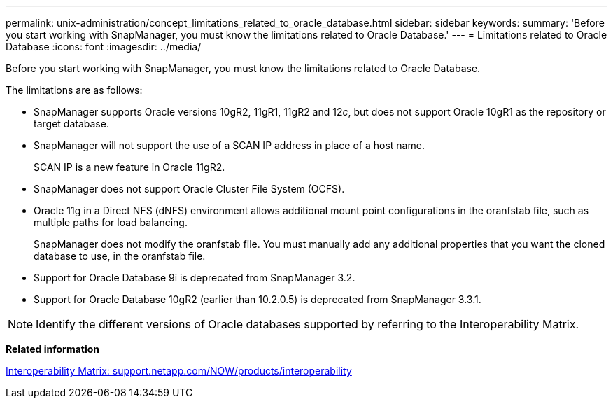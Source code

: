 ---
permalink: unix-administration/concept_limitations_related_to_oracle_database.html
sidebar: sidebar
keywords: 
summary: 'Before you start working with SnapManager, you must know the limitations related to Oracle Database.'
---
= Limitations related to Oracle Database
:icons: font
:imagesdir: ../media/

[.lead]
Before you start working with SnapManager, you must know the limitations related to Oracle Database.

The limitations are as follows:

* SnapManager supports Oracle versions 10gR2, 11gR1, 11gR2 and 12__c__, but does not support Oracle 10gR1 as the repository or target database.
* SnapManager will not support the use of a SCAN IP address in place of a host name.
+
SCAN IP is a new feature in Oracle 11gR2.

* SnapManager does not support Oracle Cluster File System (OCFS).
* Oracle 11g in a Direct NFS (dNFS) environment allows additional mount point configurations in the oranfstab file, such as multiple paths for load balancing.
+
SnapManager does not modify the oranfstab file. You must manually add any additional properties that you want the cloned database to use, in the oranfstab file.

* Support for Oracle Database 9i is deprecated from SnapManager 3.2.
* Support for Oracle Database 10gR2 (earlier than 10.2.0.5) is deprecated from SnapManager 3.3.1.

NOTE: Identify the different versions of Oracle databases supported by referring to the Interoperability Matrix.

*Related information*

http://support.netapp.com/NOW/products/interoperability/[Interoperability Matrix: support.netapp.com/NOW/products/interoperability]
